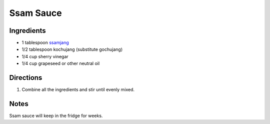 Ssam Sauce
==========

Ingredients
-----------

- 1 tablespoon `ssamjang <#ssamjang>`__
- 1/2 tablespoon kochujang (substitute gochujang)
- 1/4 cup sherry vinegar
- 1/4 cup grapeseed or other neutral oil

Directions
----------

1. Combine all the ingredients and stir until evenly mixed. 

Notes
-----
Ssam sauce will keep in the fridge for weeks.


